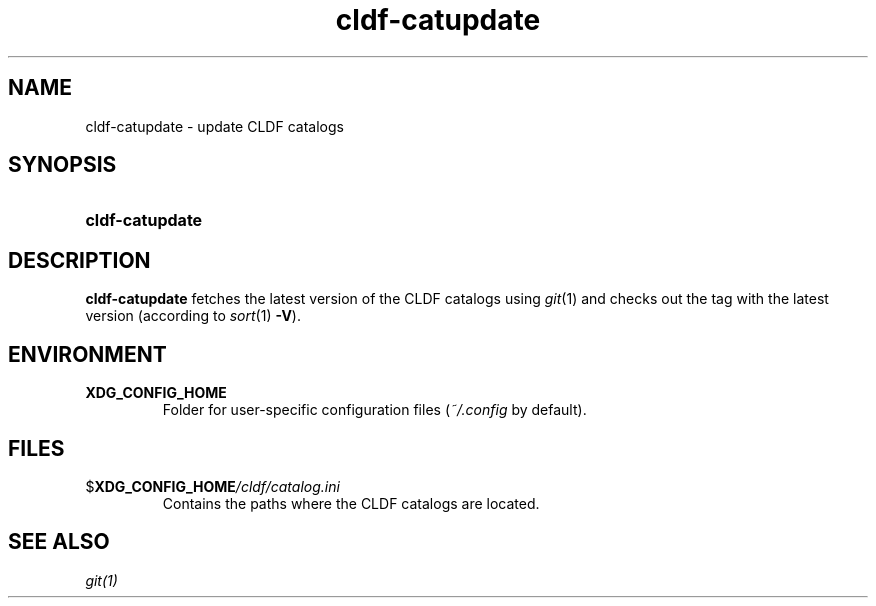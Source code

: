 .TH cldf-catupdate 1
.
.SH NAME
.
cldf-catupdate \- update CLDF catalogs
.
.SH SYNOPSIS
.
.SY cldf-catupdate
.
.SH DESCRIPTION
.
.B cldf-catupdate
fetches the latest version of the CLDF catalogs using
.IR git (1)
and checks out the tag with the latest version (according to
.IR sort (1)
.BR \-V ).
.
.SH ENVIRONMENT
.
.TP
.B XDG_CONFIG_HOME
Folder for user-specific configuration files
.RI ( ~/.config
by default).
.
.SH FILES
.
.TP
.BI \fR$\fPXDG_CONFIG_HOME /cldf/catalog.ini
Contains the paths where the CLDF catalogs are located.
.
.SH SEE ALSO
.
.IR git(1)
